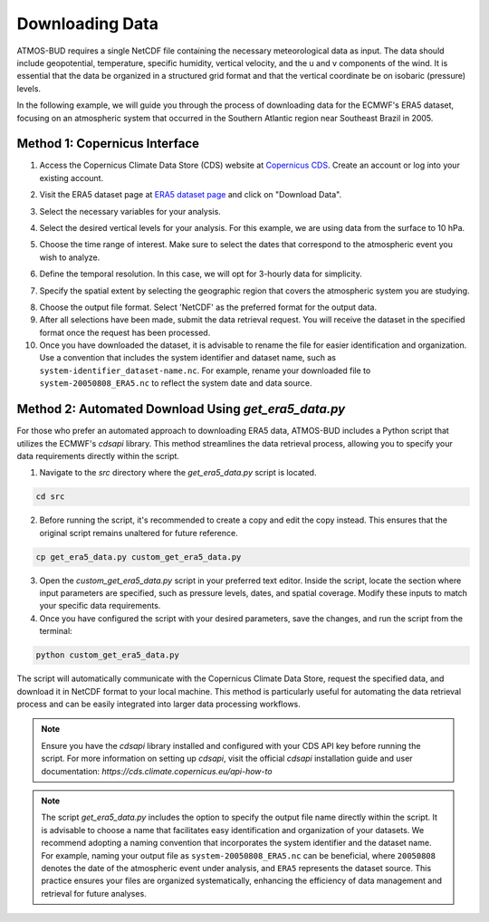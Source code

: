 Downloading Data
================

ATMOS-BUD requires a single NetCDF file containing the necessary meteorological data as input. The data should include geopotential, temperature, specific humidity, vertical velocity, and the u and v components of the wind. It is essential that the data be organized in a structured grid format and that the vertical coordinate be on isobaric (pressure) levels.

In the following example, we will guide you through the process of downloading data for the ECMWF's ERA5 dataset, focusing on an atmospheric system that occurred in the Southern Atlantic region near Southeast Brazil in 2005.

Method 1: Copernicus Interface
-------------------------------

1. Access the Copernicus Climate Data Store (CDS) website at `Copernicus CDS <https://cds.climate.copernicus.eu/#!/home>`_. Create an account or log into your existing account.

.. image:: _static/images/tutorial_ERA5_copernicus_1.png
   :align: center
   :alt: Copernicus CDS Home

2. Visit the ERA5 dataset page at `ERA5 dataset page <https://cds.climate.copernicus.eu/cdsapp#!/dataset/reanalysis-era5-pressure-levels?tab=overview>`_ and click on "Download Data".

.. image:: _static/images/tutorial_ERA5_copernicus_2.png
   :align: center
   :alt: ERA5 Dataset Download

3. Select the necessary variables for your analysis.

.. image:: _static/images/tutorial_ERA5_copernicus_3.png
   :align: center
   :alt: Variable Selection

4. Select the desired vertical levels for your analysis. For this example, we are using data from the surface to 10 hPa.

.. image:: _static/images/tutorial_ERA5_copernicus_4.png
   :align: center
   :alt: Vertical Level Selection

5. Choose the time range of interest. Make sure to select the dates that correspond to the atmospheric event you wish to analyze.

.. image:: _static/images/tutorial_ERA5_copernicus_5.png
   :align: center
   :alt: Date Selection

6. Define the temporal resolution. In this case, we will opt for 3-hourly data for simplicity.

.. image:: _static/images/tutorial_ERA5_copernicus_6.png
   :align: center
   :alt: Temporal Range Selection

7. Specify the spatial extent by selecting the geographic region that covers the atmospheric system you are studying.

.. image:: _static/images/tutorial_ERA5_copernicus_7.png
   :align: center
   :alt: Spatial Range Selection

8. Choose the output file format. Select 'NetCDF' as the preferred format for the output data.

9. After all selections have been made, submit the data retrieval request. You will receive the dataset in the specified format once the request has been processed.

10. Once you have downloaded the dataset, it is advisable to rename the file for easier identification and organization. Use a convention that includes the system identifier and dataset name, such as ``system-identifier_dataset-name.nc``. For example, rename your downloaded file to ``system-20050808_ERA5.nc`` to reflect the system date and data source.

Method 2: Automated Download Using `get_era5_data.py`
------------------------------------------------------

For those who prefer an automated approach to downloading ERA5 data, ATMOS-BUD includes a Python script that utilizes the ECMWF's `cdsapi` library. This method streamlines the data retrieval process, allowing you to specify your data requirements directly within the script.

1. Navigate to the `src` directory where the `get_era5_data.py` script is located.

.. code-block:: bash

    cd src

2. Before running the script, it's recommended to create a copy and edit the copy instead. This ensures that the original script remains unaltered for future reference.

.. code-block:: bash

    cp get_era5_data.py custom_get_era5_data.py

3. Open the `custom_get_era5_data.py` script in your preferred text editor. Inside the script, locate the section where input parameters are specified, such as pressure levels, dates, and spatial coverage. Modify these inputs to match your specific data requirements.

4. Once you have configured the script with your desired parameters, save the changes, and run the script from the terminal:

.. code-block:: bash

    python custom_get_era5_data.py

The script will automatically communicate with the Copernicus Climate Data Store, request the specified data, and download it in NetCDF format to your local machine. This method is particularly useful for automating the data retrieval process and can be easily integrated into larger data processing workflows.

.. note::
   Ensure you have the `cdsapi` library installed and configured with your CDS API key before running the script. For more information on setting up `cdsapi`, visit the official `cdsapi` installation guide and user documentation: `https://cds.climate.copernicus.eu/api-how-to`

.. note::
    The script `get_era5_data.py` includes the option to specify the output file name directly within the script. It is advisable to choose a name that facilitates easy identification and organization of your datasets. We recommend adopting a naming convention that incorporates the system identifier and the dataset name. For example, naming your output file as ``system-20050808_ERA5.nc`` can be beneficial, where ``20050808`` denotes the date of the atmospheric event under analysis, and ``ERA5`` represents the dataset source. This practice ensures your files are organized systematically, enhancing the efficiency of data management and retrieval for future analyses.
